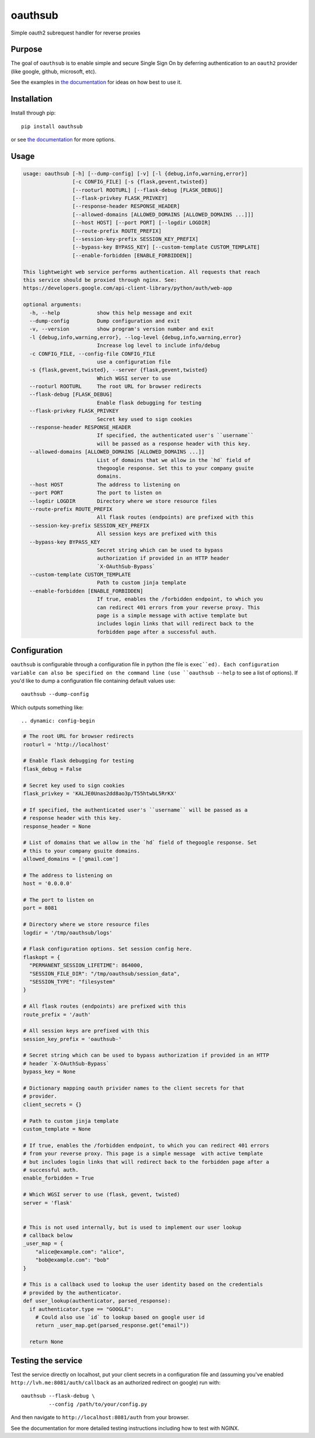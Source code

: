 ========
oauthsub
========

.. image:: https://travis-ci.com/cheshirekow/oauthsub.svg?branch=master
    :target: https://travis-ci.com/cheshirekow/oauthsub

.. image:: https://readthedocs.org/projects/oauthsub/badge/
    :target: https://oauthsub.rtfd.io

Simple oauth2 subrequest handler for reverse proxies

-------
Purpose
-------

The goal of ``oauthsub`` is to enable simple and secure Single Sign On by
deferring authentication to an ``oauth2`` provider (like google, github,
microsoft, etc).

See the examples in `the documentation`__ for ideas on how best to use it.

.. __: https://oauthsub.rtfd.io

------------
Installation
------------

Install through pip::

  pip install oauthsub

or see `the documentation`__ for more options.

.. __: https://oauthsub.rtfd.io

-----
Usage
-----

.. dynamic: usage-begin

.. code:: text

    usage: oauthsub [-h] [--dump-config] [-v] [-l {debug,info,warning,error}]
                    [-c CONFIG_FILE] [-s {flask,gevent,twisted}]
                    [--rooturl ROOTURL] [--flask-debug [FLASK_DEBUG]]
                    [--flask-privkey FLASK_PRIVKEY]
                    [--response-header RESPONSE_HEADER]
                    [--allowed-domains [ALLOWED_DOMAINS [ALLOWED_DOMAINS ...]]]
                    [--host HOST] [--port PORT] [--logdir LOGDIR]
                    [--route-prefix ROUTE_PREFIX]
                    [--session-key-prefix SESSION_KEY_PREFIX]
                    [--bypass-key BYPASS_KEY] [--custom-template CUSTOM_TEMPLATE]
                    [--enable-forbidden [ENABLE_FORBIDDEN]]

    This lightweight web service performs authentication. All requests that reach
    this service should be proxied through nginx. See:
    https://developers.google.com/api-client-library/python/auth/web-app

    optional arguments:
      -h, --help            show this help message and exit
      --dump-config         Dump configuration and exit
      -v, --version         show program's version number and exit
      -l {debug,info,warning,error}, --log-level {debug,info,warning,error}
                            Increase log level to include info/debug
      -c CONFIG_FILE, --config-file CONFIG_FILE
                            use a configuration file
      -s {flask,gevent,twisted}, --server {flask,gevent,twisted}
                            Which WGSI server to use
      --rooturl ROOTURL     The root URL for browser redirects
      --flask-debug [FLASK_DEBUG]
                            Enable flask debugging for testing
      --flask-privkey FLASK_PRIVKEY
                            Secret key used to sign cookies
      --response-header RESPONSE_HEADER
                            If specified, the authenticated user's ``username``
                            will be passed as a response header with this key.
      --allowed-domains [ALLOWED_DOMAINS [ALLOWED_DOMAINS ...]]
                            List of domains that we allow in the `hd` field of
                            thegoogle response. Set this to your company gsuite
                            domains.
      --host HOST           The address to listening on
      --port PORT           The port to listen on
      --logdir LOGDIR       Directory where we store resource files
      --route-prefix ROUTE_PREFIX
                            All flask routes (endpoints) are prefixed with this
      --session-key-prefix SESSION_KEY_PREFIX
                            All session keys are prefixed with this
      --bypass-key BYPASS_KEY
                            Secret string which can be used to bypass
                            authorization if provided in an HTTP header
                            `X-OAuthSub-Bypass`
      --custom-template CUSTOM_TEMPLATE
                            Path to custom jinja template
      --enable-forbidden [ENABLE_FORBIDDEN]
                            If true, enables the /forbidden endpoint, to which you
                            can redirect 401 errors from your reverse proxy. This
                            page is a simple message with active template but
                            includes login links that will redirect back to the
                            forbidden page after a successful auth.

.. dynamic: usage-end

-------------
Configuration
-------------

``oauthsub`` is configurable through a configuration file in python (the file
is ``exec``ed). Each configuration variable can also be specified on the
command line (use ``oauthsub --help`` to see a list of options). If you'd
like to dump a configuration file containing default values use::

    oauthsub --dump-config

Which outputs something like::

.. dynamic: config-begin

.. code:: python

    # The root URL for browser redirects
    rooturl = 'http://localhost'

    # Enable flask debugging for testing
    flask_debug = False

    # Secret key used to sign cookies
    flask_privkey = 'KALJE0Unas2dd8ao3p/T55htwbL5RrKX'

    # If specified, the authenticated user's ``username`` will be passed as a
    # response header with this key.
    response_header = None

    # List of domains that we allow in the `hd` field of thegoogle response. Set
    # this to your company gsuite domains.
    allowed_domains = ['gmail.com']

    # The address to listening on
    host = '0.0.0.0'

    # The port to listen on
    port = 8081

    # Directory where we store resource files
    logdir = '/tmp/oauthsub/logs'

    # Flask configuration options. Set session config here.
    flaskopt = {
      "PERMANENT_SESSION_LIFETIME": 864000,
      "SESSION_FILE_DIR": "/tmp/oauthsub/session_data",
      "SESSION_TYPE": "filesystem"
    }

    # All flask routes (endpoints) are prefixed with this
    route_prefix = '/auth'

    # All session keys are prefixed with this
    session_key_prefix = 'oauthsub-'

    # Secret string which can be used to bypass authorization if provided in an HTTP
    # header `X-OAuthSub-Bypass`
    bypass_key = None

    # Dictionary mapping oauth privider names to the client secrets for that
    # provider.
    client_secrets = {}

    # Path to custom jinja template
    custom_template = None

    # If true, enables the /forbidden endpoint, to which you can redirect 401 errors
    # from your reverse proxy. This page is a simple message  with active template
    # but includes login links that will redirect back to the forbidden page after a
    # successful auth.
    enable_forbidden = True

    # Which WGSI server to use (flask, gevent, twisted)
    server = 'flask'


    # This is not used internally, but is used to implement our user lookup
    # callback below
    _user_map = {
        "alice@example.com": "alice",
        "bob@example.com": "bob"
    }

    # This is a callback used to lookup the user identity based on the credentials
    # provided by the authenticator.
    def user_lookup(authenticator, parsed_response):
      if authenticator.type == "GOOGLE":
        # Could also use `id` to lookup based on google user id
        return _user_map.get(parsed_response.get("email"))

      return None

.. dynamic: config-end


-------------------
Testing the service
-------------------

Test the service directly on localhost, put your client secrets in a
configuration file and (assuming you've enabled
``http://lvh.me:8081/auth/callback`` as an authorized redirect on google)
run with::

    oauthsub --flask-debug \
             --config /path/to/your/config.py

And then navigate to ``http://localhost:8081/auth`` from your browser.

See the documentation for more detailed testing instructions including how
to test with NGINX.
